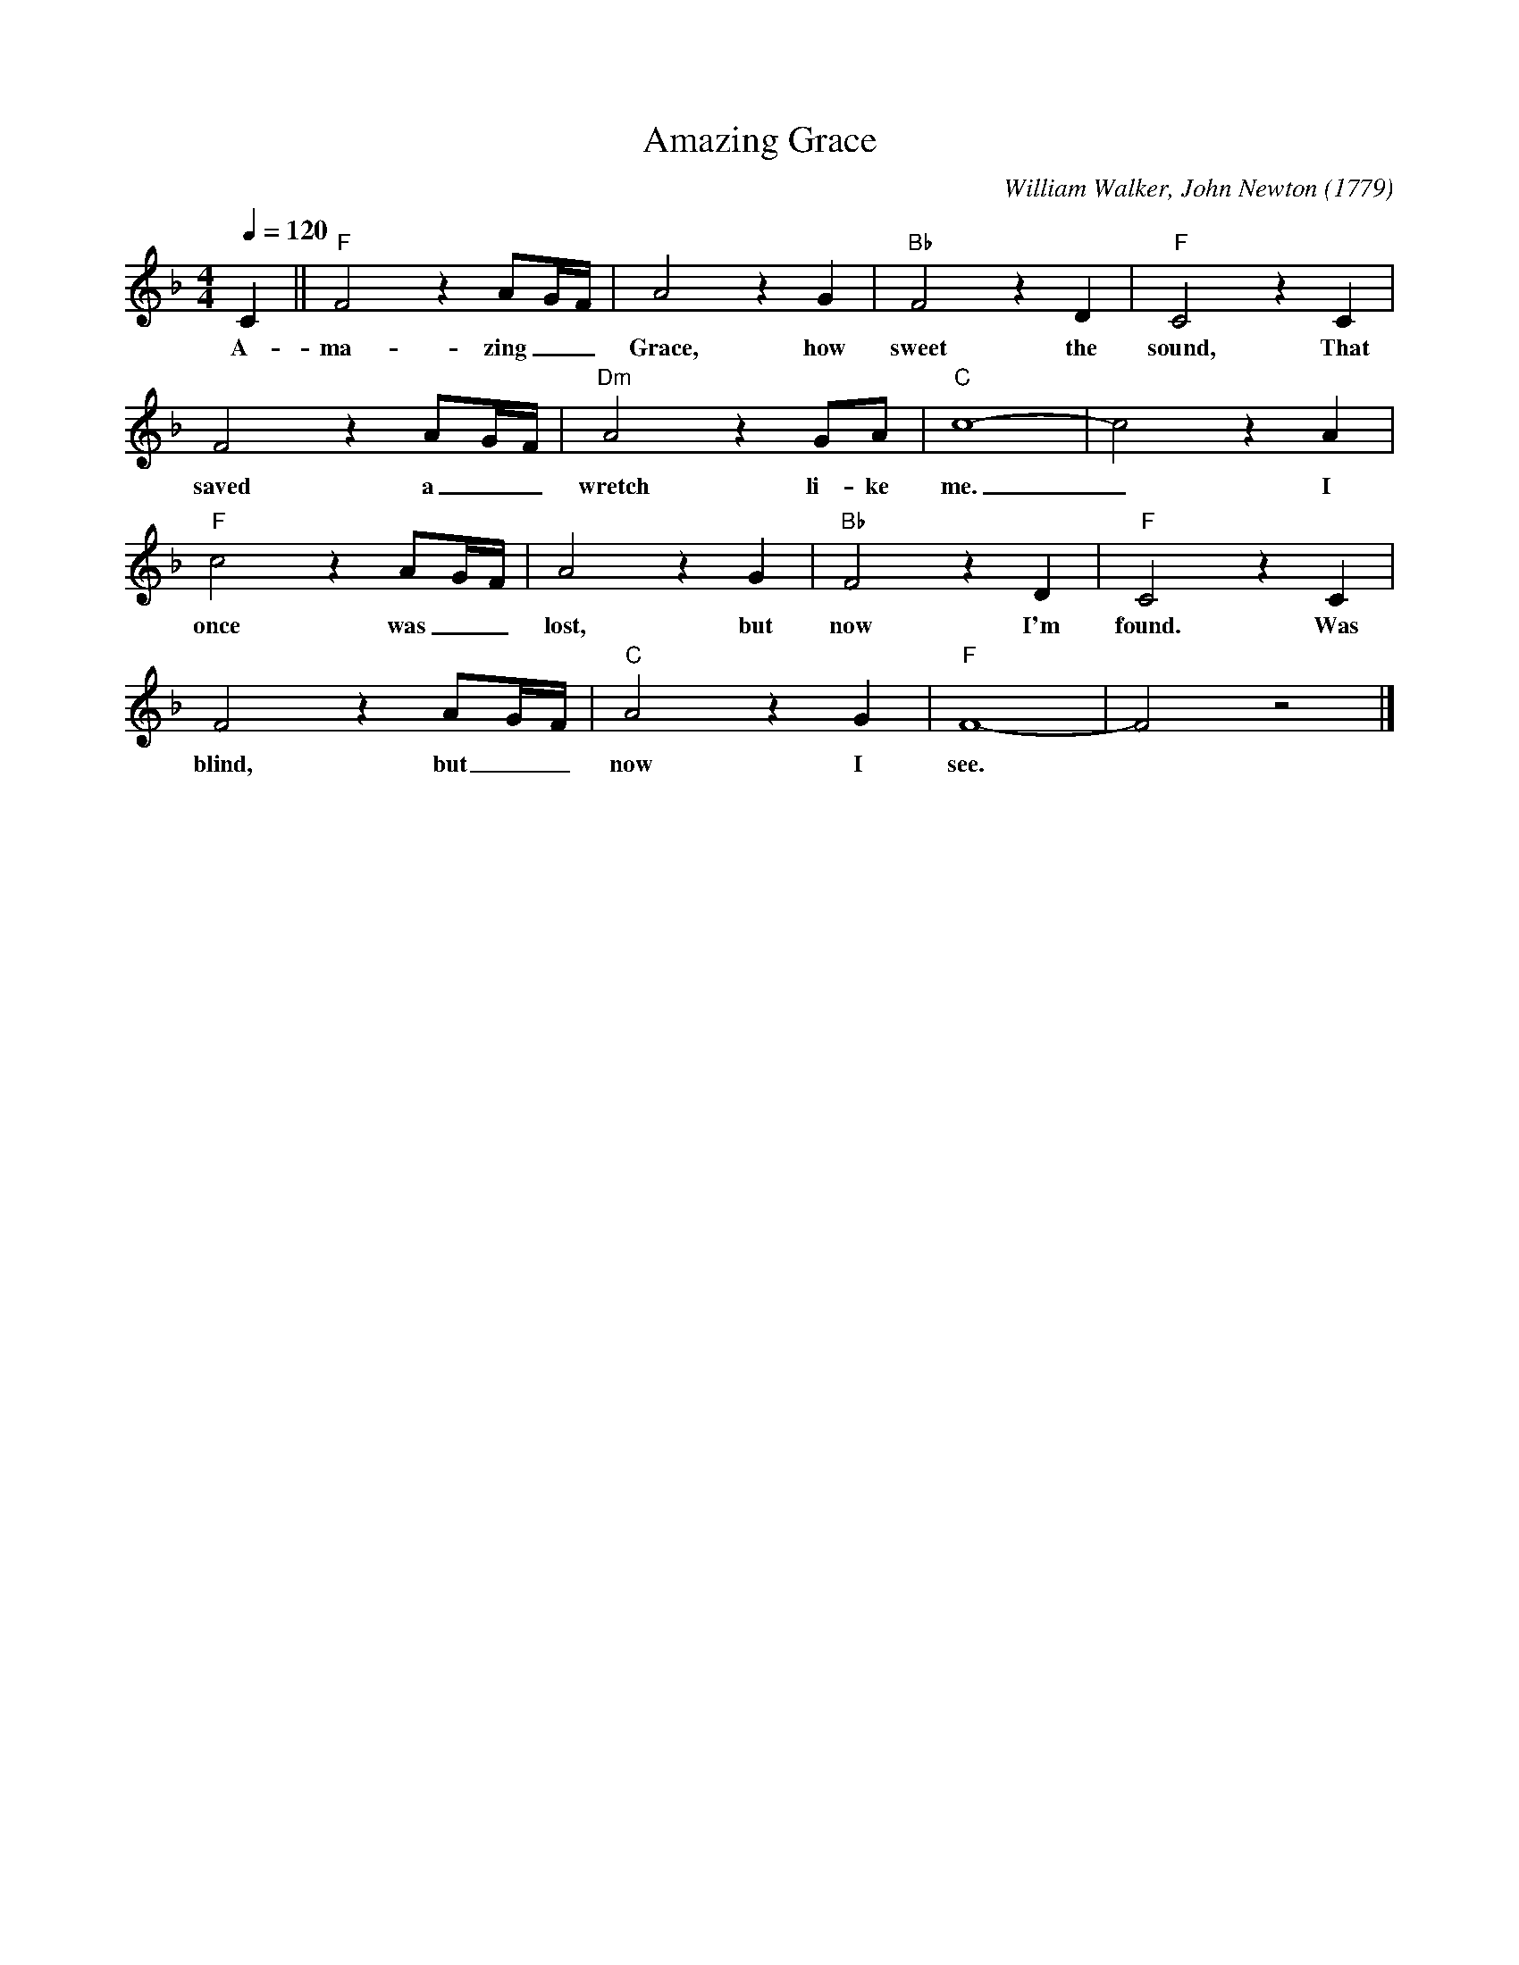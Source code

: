 X:1
T:Amazing Grace
M:4/4
L:1/4
C:William Walker, John Newton (1779)
R:Spiritual
F:https://www.youtube.com/watch?v=Ghupw_2va7Y
Q:1/4=120
K:Fmaj
C||"F"F2 z A/2G/4F/4|A2z G|"Bb"F2zD|"F"C2zC|
w:A-ma-zing _ _ Grace, how sweet the sound, That
F2 z A/2G/4F/4|"Dm"A2 z G/2A/2|"C"c4-|c2z A|
w:saved a _ _ wretch li-ke me. _ I
"F"c2 z A/2G/4F/4|A2 z G|"Bb"F2 z D|"F"C2z C|
w:once was _ _  lost, but now I'm found. Was
F2 z A/2G/4F/4|"C"A2zG|"F"F4-|F2z2|]
w:blind, but  _ _ now I see.
